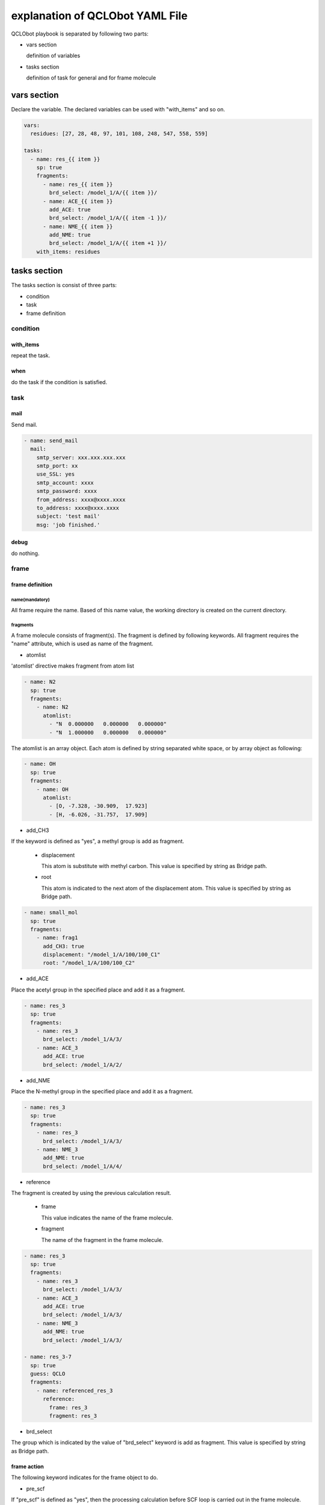 ********************************
explanation of QCLObot YAML File
********************************

QCLObot playbook is separated by following two parts:

- vars section

  definition of variables
  
- tasks section

  definition of task for general and for frame molecule

vars section
============

Declare the variable. 
The declared variables can be used with "with_items" and so on.


.. code-block:: yaml
  
  vars:
    residues: [27, 28, 48, 97, 101, 108, 248, 547, 558, 559]
  
  tasks:
    - name: res_{{ item }}
      sp: true
      fragments:
        - name: res_{{ item }}
          brd_select: /model_1/A/{{ item }}/
        - name: ACE_{{ item }}
          add_ACE: true
          brd_select: /model_1/A/{{ item -1 }}/
        - name: NME_{{ item }}
          add_NME: true
          brd_select: /model_1/A/{{ item +1 }}/
      with_items: residues


tasks section
=============

The tasks section is consist of three parts:

- condition
- task
- frame definition


condition
---------

with_items
^^^^^^^^^^

repeat the task.

  
when
^^^^

do the task if the condition is satisfied.
  
  
task
----

mail
^^^^

Send mail.

.. code-block:: yaml

  - name: send_mail  
    mail:
      smtp_server: xxx.xxx.xxx.xxx
      smtp_port: xx
      use_SSL: yes
      smtp_account: xxxx
      smtp_password: xxxx
      from_address: xxxx@xxxx.xxxx
      to_address: xxxx@xxxx.xxxx
      subject: 'test mail'
      msg: 'job finished.'


debug
^^^^^

do nothing.


frame
-----

frame definition
^^^^^^^^^^^^^^^^

name(mandatory)
"""""""""""""""

All frame require the name.
Based of this name value, the working directory is created on the current directory. 


fragments
"""""""""

A frame molecule consists of fragment(s).
The fragment is defined by following keywords.
All fragment requires the "name" attribute, which is used as name of the fragment.


* atomlist

'atomlist' directive makes fragment from atom list

.. code-block:: yaml
                
  - name: N2
    sp: true
    fragments:
      - name: N2
        atomlist:
          - "N  0.000000   0.000000   0.000000"
          - "N  1.000000   0.000000   0.000000"

        
The atomlist is an array object.
Each atom is defined by string separated white space, 
or by array object as following:


.. code-block:: yaml

  - name: OH
    sp: true
    fragments:
      - name: OH
        atomlist:
          - [O, -7.328, -30.909,  17.923]
          - [H, -6.026, -31.757,  17.909]                

       
* add_CH3

If the keyword is defined as "yes",
a methyl group is add as fragment.

  * displacement

    This atom is substitute with methyl carbon.
    This value is specified by string as Bridge path.

  * root

    This atom is indicated to the next atom of the displacement atom.
    This value is specified by string as Bridge path.

.. code-block:: yaml

  - name: small_mol
    sp: true
    fragments:
      - name: frag1
        add_CH3: true
        displacement: "/model_1/A/100/100_C1"
        root: "/model_1/A/100/100_C2"


* add_ACE

Place the acetyl group in the specified place and add it as a fragment.

.. code-block:: yaml

    - name: res_3
      sp: true
      fragments:
        - name: res_3
          brd_select: /model_1/A/3/
        - name: ACE_3
          add_ACE: true
          brd_select: /model_1/A/2/


* add_NME

Place the N-methyl group in the specified place and add it as a fragment.

.. code-block:: yaml

    - name: res_3
      sp: true
      fragments:
        - name: res_3
          brd_select: /model_1/A/3/
        - name: NME_3
          add_NME: true
          brd_select: /model_1/A/4/


* reference

The fragment is created by using the previous calculation result.

  * frame

    This value indicates the name of the frame molecule.

  * fragment

    The name of the fragment in the frame molecule.

.. code-block:: yaml

  - name: res_3
    sp: true
    fragments:
      - name: res_3
        brd_select: /model_1/A/3/
      - name: ACE_3
        add_ACE: true
        brd_select: /model_1/A/3/
      - name: NME_3
        add_NME: true
        brd_select: /model_1/A/3/
  
  - name: res_3-7
    sp: true
    guess: QCLO
    fragments:
      - name: referenced_res_3
        reference:
          frame: res_3
          fragment: res_3


* brd_select

The group which is indicated by the value of "brd_select" keyword is add as fragment.
This value is specified by string as Bridge path.


frame action
^^^^^^^^^^^^

The following keyword indicates for the frame object to do. 

* pre_scf

If "pre_scf" is defined as "yes",
then the processing calculation before SCF loop is carried out in the frame molecule.


* guess

Creation of the initial guess is executed.
How to create guess depends on the value of "guess" keyword.

  * harris

    The initial guess is created by using Harris functional method.
    This is default.

  * QCLO

    The inigial guess is made of the QCLOs of corresponding fragments by using QCLO method.
    If the QCLO of the child fragment has not been created,
    it is computed automatically.

    
* sp

If the "sp" is defined as "yes",
the single-point calculation of the frame molecule is carried out.
If "pre_scf" and "guess" keywords are not indicated,
these operations are automatically performed.


* gradient

If the "gradient" is defined as "yes",
the energy gradient is gained in the frame molecule.


.. code-block:: yaml

  - name: res_3-7
    pre_scf: yes
    guess: QCLO
    sp: yes
    gradient: yes


default frame
^^^^^^^^^^^^^

The "default frame" is a special frame.

If the name section is 'default', this frame parameters are used as default values.

In the following example, the frame is calculated as DZVP2 as the basisset and the exchange correlation functional is used by B3LYP.


.. code-block:: yaml

  tasks:
    - name: default
      brd_file: sample.brd
      basis_set: DZVP2
      XC_functional: B3LYP

    - name: N2
      atomlist:
        - "N  0.000000   0.000000   0.000000"
        - "N  1.000000   0.000000   0.000000"

